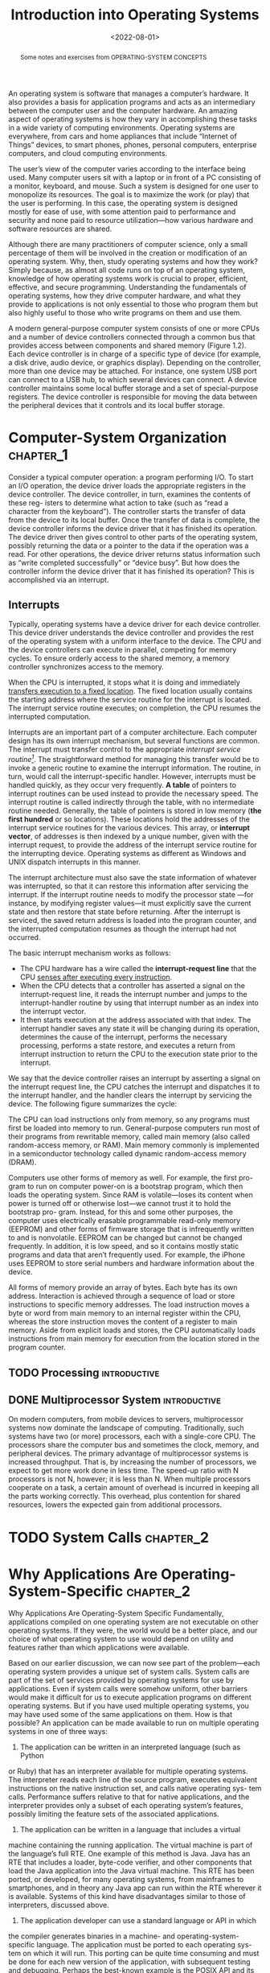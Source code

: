 #+TITLE: Introduction into Operating Systems
#+DATE:  <2022-08-01>


#+begin_abstract
Some notes and exercises from OPERATING-SYSTEM CONCEPTS
#+end_abstract


An operating system is software that manages a computer’s hardware. It also provides a basis
for application programs and acts as an intermediary between the computer user and the
computer hardware. An amazing aspect of operating systems is how they vary in accomplishing
these tasks in a wide variety of computing environments. Operating systems are everywhere,
from cars and home appliances that include “Internet of Things” devices, to smart phones,
phones, personal computers, enterprise computers, and cloud computing environments.

The user’s view of the computer varies according to the interface being used.  Many computer
users sit with a laptop or in front of a PC consisting of a monitor, keyboard, and mouse.
Such a system is designed for one user to monopolize its resources. The goal is to maximize
the work (or play) that the user is performing. In this case, the operating system is
designed mostly for ease of use, with some attention paid to performance and security and
none paid to resource utilization—how various hardware and software resources are shared.

#+BEGIN_PREVIEW
Although there are many practitioners of computer science, only a small percentage of them
will be involved in the creation or modification of an operating system. Why, then, study
operating systems and how they work? Simply because, as almost all code runs on top of an
operating system, knowledge of how operating systems work is crucial to proper, efficient,
effective, and secure programming. Understanding the fundamentals of operating systems, how
they drive computer hardware, and what they provide to applications is not only essential to
those who program them but also highly useful to those who write programs on them and use
them.
#+END_PREVIEW

A modern general-purpose computer system consists of one or more CPUs and
a number of device controllers connected through a common bus that provides
access between components and shared memory (Figure 1.2). Each device
controller is in charge of a specific type of device (for example, a disk drive,
audio device, or graphics display). Depending on the controller, more than one
device may be attached. For instance, one system USB port can connect to a
USB hub, to which several devices can connect. A device controller maintains
some local buffer storage and a set of special-purpose registers. The device
controller is responsible for moving the data between the peripheral devices
that it controls and its local buffer storage.

* Computer-System Organization :chapter_1:

Consider a typical computer operation: a program performing I/O. To start an
I/O operation, the device driver loads the appropriate registers in the device
controller. The device controller, in turn, examines the contents of these reg-
isters to determine what action to take (such as “read a character from the
keyboard”). The controller starts the transfer of data from the device to its local
buffer. Once the transfer of data is complete, the device controller informs the
device driver that it has finished its operation. The device driver then gives
control to other parts of the operating system, possibly returning the data or a
pointer to the data if the operation was a read. For other operations, the device
driver returns status information such as “write completed successfully” or
“device busy”. But how does the controller inform the device driver that it has
finished its operation? This is accomplished via an interrupt.

** Interrupts

Typically, operating systems have a device driver for each device controller. This device
driver understands the device controller and provides the rest of the operating system with
a uniform interface to the device. The CPU and the device controllers can execute in
parallel, competing for memory cycles. To ensure orderly access to the shared memory, a
memory controller synchronizes access to the memory.

When the CPU is interrupted, it stops what it is doing and immediately _transfers execution
to a fixed location_. The fixed location usually contains the starting address where the
service routine for the interrupt is located.  The interrupt service routine executes; on
completion, the CPU resumes the interrupted computation.

Interrupts are an important part of a computer architecture. Each computer design has its
own interrupt mechanism, but several functions are common.  The interrupt must transfer
control to the appropriate /interrupt service routine[fn:1]/.  The straightforward method for
managing this transfer would be to invoke a generic routine to examine the interrupt
information. The routine, in turn, would call the interrupt-specific handler. However,
interrupts must be handled quickly, as they occur very frequently. *A table* of pointers to
interrupt routines can be used instead to provide the necessary speed. The interrupt routine
is called indirectly through the table, with no intermediate routine needed.  Generally, the
table of pointers is stored in low memory (*the first hundred* or so locations). These
locations hold the addresses of the interrupt service routines for the various devices. This
array, or *interrupt vector*, of addresses is then indexed by a unique number, given with
the interrupt request, to provide the address of the interrupt service routine for the
interrupting device. Operating systems as different as Windows and UNIX dispatch interrupts
in this manner.

The interrupt architecture must also save the state information of whatever was interrupted,
so that it can restore this information after servicing the interrupt. If the interrupt
routine needs to modify the processor state —for instance, by modifying register values—it
must explicitly save the current state and then restore that state before returning. After
the interrupt is serviced, the saved return address is loaded into the program counter, and
the interrupted computation resumes as though the interrupt had not occurred.

The basic interrupt mechanism works as follows:

+ The CPU hardware has a wire called the *interrupt-request line* that the CPU _senses after executing every instruction_.
+ When the CPU detects that a controller has asserted a signal on the interrupt-request line, it reads the interrupt number and jumps to the interrupt-handler routine by using that interrupt number as an index into the interrupt vector.
+ It then starts execution at the address associated with that index. The interrupt handler saves any state it will be changing during its operation, determines the cause of the interrupt, performs the necessary processing, performs a state restore, and executes a return from interrupt instruction to return the CPU to the execution state prior to the interrupt.

We say that the device controller raises an interrupt by asserting a signal on the interrupt
request line, the CPU catches the interrupt and dispatches it to the interrupt handler, and
the handler clears the interrupt by servicing the device. The following figure summarizes
the cycle:

#+DOWNLOADED: screenshot @ 2022-08-17 09:45:44
[[file:Computer-System_Organization/2022-08-17_09-45-44_screenshot.png]]

The CPU can load instructions only from memory, so any programs must first be loaded into
memory to run. General-purpose computers run most of their programs from rewritable memory,
called main memory (also called random-access memory, or RAM). Main memory commonly is
implemented in a semiconductor technology called dynamic random-access memory (DRAM).

Computers use other forms of memory as well. For example, the first pro- gram to run on
computer power-on is a bootstrap program, which then loads the operating system. Since RAM
is volatile—loses its content when power is turned off or otherwise lost—we cannot trust it
to hold the bootstrap pro- gram. Instead, for this and some other purposes, the computer
uses electrically erasable programmable read-only memory (EEPROM) and other forms of
firmware storage that is infrequently written to and is nonvolatile. EEPROM can be changed
but cannot be changed frequently. In addition, it is low speed, and so it contains mostly
static programs and data that aren’t frequently used.  For example, the iPhone uses EEPROM
to store serial numbers and hardware information about the device.

All forms of memory provide an array of bytes. Each byte has its own address. Interaction is
achieved through a sequence of load or store instructions to specific memory addresses.
The load instruction moves a byte or word from main memory to an internal register within
the CPU, whereas the store instruction moves the content of a register to main memory. Aside
from explicit loads and stores, the CPU automatically loads instructions from main memory
for execution from the location stored in the program counter.

** TODO  Processing :introductive:
** DONE  Multiprocessor System :introductive:
On modern computers, from mobile devices to servers, multiprocessor systems now dominate
the landscape of computing. Traditionally, such systems have two (or more) processors, each
with a single-core CPU. The processors share the computer bus and sometimes the clock,
memory, and peripheral devices. The primary advantage of multiprocessor systems is
increased throughput. That is, by increasing the number of processors, we expect to get more
work done in less time. The speed-up ratio with N processors is not N, however; it is less
than N. When multiple processors cooperate on a task, a certain amount of overhead is
incurred in keeping all the parts working correctly.  This overhead, plus contention for
shared resources, lowers the expected gain from additional processors.
* TODO System Calls :chapter_2:
* Why Applications Are Operating-System-Specific :chapter_2:
Why Applications Are Operating-System Specific Fundamentally, applications compiled on one
operating system are not executable on other operating systems. If they were, the world
would be a better place, and our choice of what operating system to use would depend on
utility and features rather than which applications were available.

Based on our earlier discussion, we can now see part of the problem—each operating system
provides a unique set of system calls. System calls are part of the set of services provided
by operating systems for use by applications. Even if system calls were somehow uniform,
other barriers would make it difficult for us to execute application programs on different
operating systems. But if you have used multiple operating systems, you may have used some
of the same applications on them. How is that possible?  An application can be made
available to run on multiple operating systems in one of three ways:

1. The application can be written in an interpreted language (such as Python
or Ruby) that has an interpreter available for multiple operating systems.  The interpreter
reads each line of the source program, executes equivalent instructions on the native
instruction set, and calls native operating sys- tem calls. Performance suffers relative to
that for native applications, and the interpreter provides only a subset of each operating
system’s features, possibly limiting the feature sets of the associated applications.



2. The application can be written in a language that includes a virtual
machine containing the running application. The virtual machine is part of the language’s
full RTE. One example of this method is Java. Java has an RTE that includes a loader,
byte-code verifier, and other components that load the Java application into the Java
virtual machine. This RTE has been ported, or developed, for many operating systems, from
mainframes to smartphones, and in theory any Java app can run within the RTE wherever it is
available. Systems of this kind have disadvantages similar to those of interpreters,
discussed above.



3. The application developer can use a standard language or API in which
the compiler generates binaries in a machine- and operating-system- specific language. The
application must be ported to each operating sys- tem on which it will run. This porting can
be quite time consuming and must be done for each new version of the application, with
subsequent testing and debugging. Perhaps the best-known example is the POSIX API and its
set of standards for maintaining source-code compatibility between different variants of
UNIX-like operating systems.

* Operating-System Design and Implementation :chapter_2:

The first problem in designing a system is to define goals and specifications. At the
highest level, the design of the system will be affected by the choice of hard- ware and the
type of system: traditional desktop/laptop, mobile, distributed, or real time[fn:2].


Beyond this highest design level, the requirements may be much harder to specify. The
requirements can, however, be divided into two basic groups: _user goals_ and _system goals_.

User[fn:3]s want certain obvious properties in a system. The system should be convenient to use,
easy to learn and to use, reliable, safe, and fast. Of course, these specifications are not
particularly useful in the system design, since there is no general agreement on how to
achieve them.


** Mechanisms and Policies :introductive:
*Mechanisms determine how to do something*; policies determine _what will be done_.  For
example, the timer construct is a mechanism for ensuring CPU protection, but deciding how
long the timer is to be set for a particular user is a policy decision.

The separation of policy and mechanism is important for flexibility. Policies are likely to
change across places or over time. In the worst case, each change in policy would require a
change in the underlying mechanism. A general mechanism flexible enough to work across a
range of policies is preferable.  A change in policy would then require redefinition of only
certain parameters of the system. For instance, consider a mechanism for giving priority to
certain types of programs over others. If the mechanism is properly separated from policy,
it can be used either to support a policy decision that I/O-intensive programs should have
priority over CPU-intensive ones or to support the opposite policy.


Microkernel-based operating systems (will be discussed later) take the separation of
mechanism and policy to one extreme by implementing a basic set of primitive building
blocks. These blocks are almost policy free, allowing more advanced mechanisms and policies
to be added via user-created kernel modules or user programs themselves. In contrast,
consider Windows, an enormously popular commercial operating system available for over three
decades. Microsoft has closely encoded both mechanism and policy into the system to enforce
a global look and feel across all devices that run the Windows operating system. All
applications have similar interfaces, because the interface itself is built into the kernel
and system libraries. Apple has adopted a similar strategy with its macOS and iOS operating
systems.

We can make a similar comparison between commercial and open-source operating systems. For
instance, contrast Windows, discussed above, with Linux, an open-source operating system
that runs on a wide range of computing devices and has been available for over 25 years.
The “standard” Linux kernel has a specific CPU scheduling algorithm, which is a mechanism
that supports a certain policy. However, anyone is free to modify or replace the scheduler
to support a different policy.



* Footnotes

[fn:3] Such needs might be ignored in some specifications, for example designing an os that
would be used for embedded systems purpose.
[fn:2] Implies the need of thinking of the resources available before implementing. ofc
android devices will enjoy less battery usage, such a thing should be considered during
designing the os.

[fn:1] An important note is that whenever an interrupt is generated, control is given for
the kernel. The kernel is responsible for sending the request for the corresponding I/O
device (from ISR table, so-called /interrupt-vector/).
